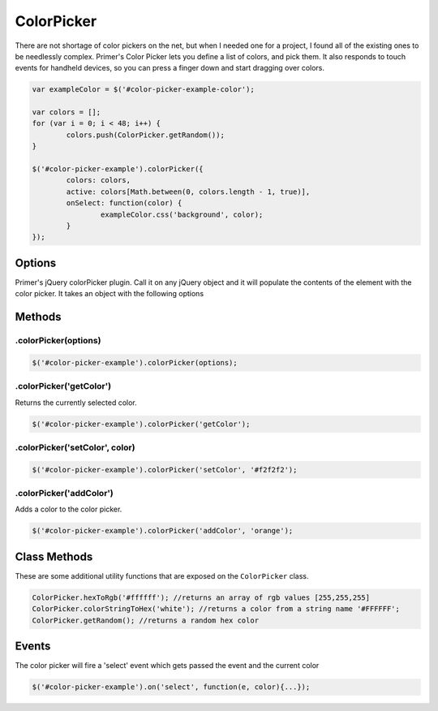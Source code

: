 ColorPicker
==============================

There are not shortage of color pickers on the net, but when I needed one for a project, I found all of the existing ones to be needlessly complex. Primer's Color Picker lets you define a list of colors, and pick them. It also responds to touch events for handheld devices, so you can press a finger down and start dragging over colors.

.. raw:: html

	<div id="color-picker-example-color" class="bs-docs-example">
		<div id="color-picker-example"></div>
		<br/>
		<a href="#" id="expand-color" class="btn btn-primary">Expand Color</a>
	</div>

.. code-block:: javascript
	
	var exampleColor = $('#color-picker-example-color');
			
	var colors = [];
	for (var i = 0; i < 48; i++) {
		colors.push(ColorPicker.getRandom());
	}

	$('#color-picker-example').colorPicker({
		colors: colors,
		active: colors[Math.between(0, colors.length - 1, true)],
		onSelect: function(color) {
			exampleColor.css('background', color);
		}
	});


.. raw:: html

	<script type="text/javascript">
		var exampleColor = $('#color-picker-example-color');
		var expand = false;

		var colors = [];
		for (var i = 0; i < 48; i++) {
			colors.push(ColorPicker.getRandom());
		}

		$('#color-picker-example').colorPicker({
			colors: colors,
			active: colors[Math.between(0, colors.length - 1, true)],
			onSelect: function(color) {
				exampleColor.css('background', color);
				if (expand) {
					$(document.body).css('background', color);
				}
			}
		});

		$('#expand-color').on('click', function(e){
			e.preventDefault();
			var btn = $(this);
			var body = $(document.body);
			if (btn.hasClass('active')) {
				expand = false;
				btn.removeClass('active');
				body.css('background', '');
				body.removeClass('primer-color-example-expanded');
			} else {
				expand = true;
				btn.addClass('active');
				body.addClass('primer-color-example-expanded');
				body.css('background', $('#color-picker-example').colorPicker('getColor'));
			}
		});
	</script>

Options
---------------------
	
Primer's jQuery colorPicker plugin. Call it on any jQuery object and it will populate the contents of the element with the color picker. It takes an object with the following options

.. raw:: html
	
	<table class="table table-striped table-bordered">
		<thead>
			<tr>
				<td>Option</td>
				<td>Type</td>
				<td>Default</td>
				<td>Description</td>
			</tr>
		</thead>
		<tbody>
			<tr>
				<td>colors</td>
				<td>array</td>
				<td>All of the colors in ColorPicker.colorMap</td>
				<td>An array of colors to populate the color picker with. Colors can be either a hex value or string name (i.e. #ef3def or red).</td>
			</tr>
			<tr>
				<td>active</td>
				<td>string</td>
				<td>null</td>
				<td>The starting color for the picker.</td>
			</tr>
			<tr>
				<td>onSelect</td>
				<td>function</td>
				<td>$.noop</td>
				<td>A function to be called when a color is picked. It gets passed the picked color as a hex value.</td>
			</tr>
		</tbody>
	</table>

Methods
------------------------

.colorPicker(options)
################################

.. code-block:: javascript

	$('#color-picker-example').colorPicker(options);

.colorPicker('getColor')
################################

Returns the currently selected color.

.. code-block:: javascript
	
	$('#color-picker-example').colorPicker('getColor');

.colorPicker('setColor', color)
#################################

.. code-block:: javascript
	
	$('#color-picker-example').colorPicker('setColor', '#f2f2f2');


.colorPicker('addColor')
#################################
	
Adds a color to the color picker.

.. code-block:: javascript

	$('#color-picker-example').colorPicker('addColor', 'orange');

Class Methods
---------------------------------

These are some additional utility functions that are exposed on the ``ColorPicker`` class.

.. code-block:: javascript

	ColorPicker.hexToRgb('#ffffff'); //returns an array of rgb values [255,255,255]
	ColorPicker.colorStringToHex('white'); //returns a color from a string name '#FFFFFF';
	ColorPicker.getRandom(); //returns a random hex color

Events
---------------------------------

The color picker will fire a 'select' event which gets passed the event and the current color

.. code-block:: javascript

	$('#color-picker-example').on('select', function(e, color){...});
